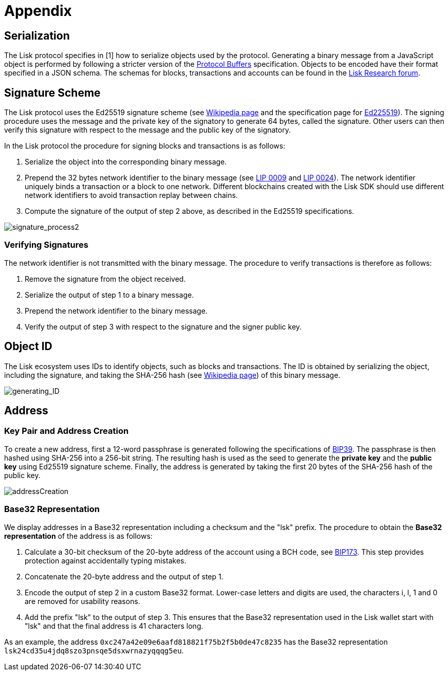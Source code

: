 = Appendix


== [#index-serialization-1]#Serialization#
The Lisk protocol specifies in [1] how to serialize objects used by the protocol.
Generating a binary message from a JavaScript object is performed by following a stricter version of the https://developers.google.com/protocol-buffers/docs/encoding[Protocol Buffers] specification.
Objects to be encoded have their format specified in a JSON schema.
The schemas for blocks, transactions and accounts can be found in the https://research.lisk.io/[Lisk Research forum].


== Signature Scheme
The Lisk protocol uses the Ed25519 signature scheme (see https://en.wikipedia.org/wiki/Digital_signature[Wikipedia page] and the specification page for https://ed25519.cr.yp.to/[Ed225519]).
The signing procedure uses the message and the private key of the signatory to generate 64 bytes, called the signature.
Other users can then verify this signature with respect to the message and the public key of the signatory.

In the Lisk protocol the procedure for signing blocks and transactions is as follows:

. Serialize the object into the corresponding binary message.
. Prepend the 32 bytes network identifier to the binary message (see https://github.com/LiskHQ/lips/blob/master/proposals/lip-0009.md#specification[LIP 0009] and https://github.com/LiskHQ/lips/blob/master/proposals/lip-0024.md#update-to-the-block-header-signing-procedure[LIP 0024]).
The network identifier  uniquely binds a transaction or a block to one network.
Different blockchains created with the Lisk SDK should use different network identifiers to avoid transaction replay between chains.
. Compute the signature of the output of step 2 above, as described in the Ed25519 specifications.

image::../assets/images/unif_diagrams/signatureProcess.png[signature_process2]

=== Verifying Signatures
The network identifier is not transmitted with the binary message.
The procedure to verify transactions is therefore as follows:

. Remove the signature from the object received.
. Serialize the output of step 1 to a binary message.
. Prepend the network identifier to the binary message.
. Verify the output of step 3 with respect to the signature and the signer public key.


== Object ID
The Lisk ecosystem uses IDs to identify objects, such as blocks and transactions.
The ID is obtained by serializing the object, including the signature, and taking the SHA-256 hash (see https://en.wikipedia.org/wiki/SHA-2[Wikipedia page]) of this binary message.

image::../assets/images/unif_diagrams/objectID.png[generating_ID]


== Address


=== Key Pair and Address Creation
To create a new address, first a 12-word passphrase is generated following the specifications of https://github.com/bitcoin/bips/blob/master/bip-0039.mediawiki#generating-the-mnemonic[BIP39].
The passphrase is then hashed using SHA-256 into a 256-bit string. The resulting hash is used as the seed to generate the [#index-private_key-1]#*private key*# and the [#index-public_key-1]#*public key*# using Ed25519 signature scheme.
Finally, the [#index-address-1]#address# is generated by taking the first 20 bytes of the SHA-256 hash of the public key.

image::../assets/images/unif_diagrams/addressCreation.png[addressCreation]


=== Base32 Representation
We display addresses in a Base32 representation including a checksum and the "lsk" prefix.
The procedure to obtain the [#index-user_friendly_address-1]#*Base32 representation*# of the address is as follows:

. Calculate a 30-bit checksum of the 20-byte address of the account using a BCH code, see https://github.com/bitcoin/bips/blob/master/bip-0173.mediawiki[BIP173]. This step provides protection against accidentally typing mistakes.
. Concatenate the 20-byte address and the output of step 1.
. Encode the output of step 2 in a custom Base32 format. Lower-case letters and digits are used, the characters i, l, 1 and 0 are removed for usability reasons.
. Add the prefix "lsk" to the output of step 3. This ensures that the Base32 representation used in the Lisk wallet start with "lsk" and that the final address is 41 characters long.

As an example, the address `0xc247a42e09e6aafd818821f75b2f5b0de47c8235` has the Base32 representation `lsk24cd35u4jdq8szo3pnsqe5dsxwrnazyqqqg5eu`.


